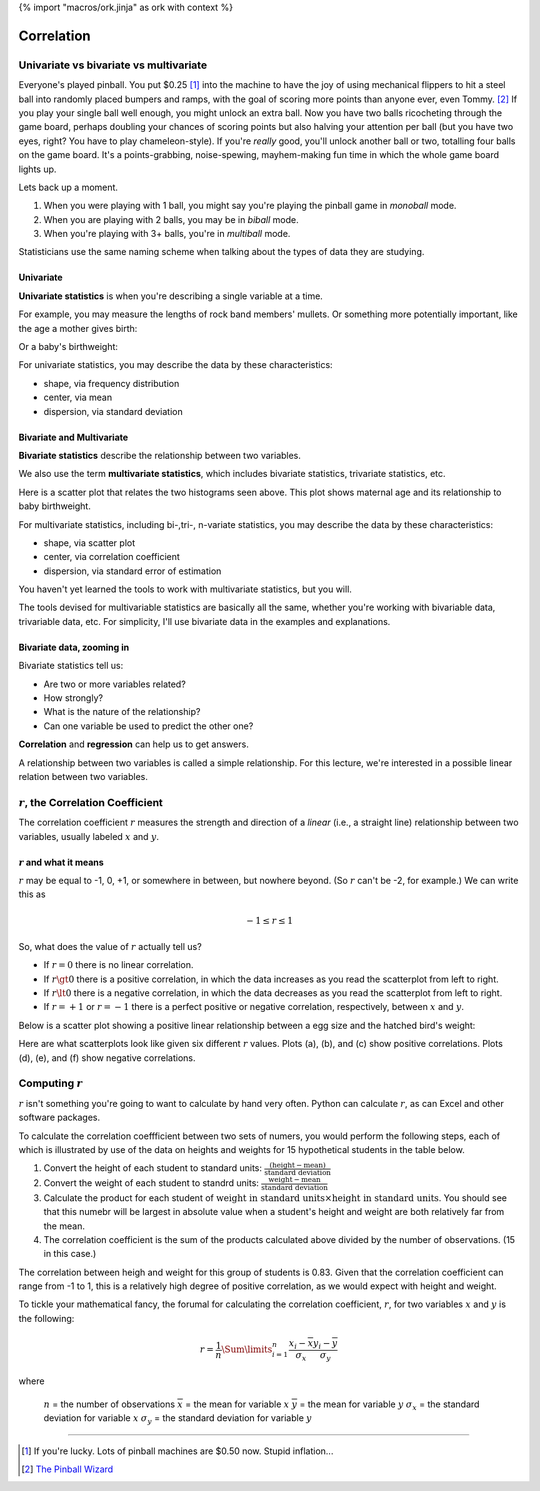 {% import "macros/ork.jinja" as ork with context %}

Correlation
**************************************************


Univariate vs bivariate vs multivariate
===========================================

Everyone's played pinball. You put $0.25 [#]_ into the machine to have the joy of using mechanical flippers to hit a steel ball into randomly placed bumpers and ramps, with the goal of scoring more points than anyone ever, even Tommy. [#]_ If you play your single ball well enough, you might unlock an extra ball. Now you have two balls ricocheting through the game board, perhaps doubling your chances of scoring points but also halving your attention per ball (but you have two eyes, right? You have to play chameleon-style). If you're *really* good, you'll unlock another ball or two, totalling four balls on the game board. It's a points-grabbing, noise-spewing, mayhem-making fun time in which the whole game board lights up.

Lets back up a moment.

1. When you were playing with 1 ball, you might say you're playing the pinball game in *monoball* mode.
#. When you are playing with 2 balls, you may be in *biball* mode.
#. When you're playing with 3+ balls, you're in *multiball* mode.

Statisticians use the same naming scheme when talking about the types of data they are studying.

Univariate 
~~~~~~~~~~~~~~

**Univariate statistics** is when you're describing a single variable at a time.

For example, you may measure the lengths of rock band members' mullets. Or something more potentially important, like the age a mother gives birth:

|maternal-age|

.. |maternal-age| image:: images/s03l01-univar-hist1.png

Or a baby's birthweight:

|baby-birthweight|

.. |baby-birthweight| image:: images/s03l01-univar-hist2.png


For univariate statistics, you may describe the data by these characteristics:

- shape, via frequency distribution
- center, via mean
- dispersion, via standard deviation

Bivariate and Multivariate
~~~~~~~~~~~~~~~~~~~~~~~~~~~~~

**Bivariate statistics** describe the relationship between two variables.

We also use the term **multivariate statistics**, which includes bivariate statistics, trivariate statistics, etc. 

Here is a scatter plot that relates the two histograms seen above. This plot shows maternal age and its relationship to baby birthweight.

|age-birthweight|

.. |age-birthweight| image:: images/s03l01-bivar-scatter.png

For multivariate statistics, including bi-,tri-, n-variate statistics, you may describe the data by these characteristics:

- shape, via scatter plot
- center, via correlation coefficient
- dispersion, via standard error of estimation

You haven't yet learned the tools to work with multivariate statistics, but you will.

The tools devised for multivariable statistics are basically all the same, whether you're working with bivariable data, trivariable data, etc. For simplicity, I'll use bivariate data in the examples and explanations.


Bivariate data, zooming in
~~~~~~~~~~~~~~~~~~~~~~~~~~~~~

Bivariate statistics tell us:

- Are two or more variables related?
- How strongly?
- What is the nature of the relationship?
- Can one variable be used to predict the other one?

**Correlation** and **regression** can help us to get answers.

A relationship between two variables is called a simple relationship. For this lecture, we're interested in a possible linear relation between two variables.


:math:`r`, the Correlation Coefficient
=========================================

The correlation coefficient :math:`r` measures the strength and direction of a *linear* (i.e., a straight line) relationship between two variables, usually labeled :math:`x` and :math:`y`.

:math:`r` and what it means
~~~~~~~~~~~~~~~~~~~~~~~~~~~~~~~~

:math:`r` may be equal to -1, 0, +1, or somewhere in between, but nowhere beyond. (So :math:`r` can't be -2, for example.) We can write this as

.. math:: 

	-1 \le r \le 1

So, what does the value of :math:`r` actually tell us?

- If :math:`r=0` there is no linear correlation.
- If :math:`r\gt0` there is a positive correlation, in which the data increases as you read the scatterplot from left to right.
- If :math:`r\lt0` there is a negative correlation, in which the data decreases as you read the scatterplot from left to right.
- If :math:`r=+1` or :math:`r=-1` there is a perfect positive or negative correlation, respectively, between :math:`x` and :math:`y`.

Below is a scatter plot showing a positive linear relationship between a egg size and the hatched bird's weight:

|bird-egg-weight|

.. |bird-egg-weight| image:: images/s03l01-bivar-poslinear.png

Here are what scatterplots look like given six different :math:`r` values. Plots (a), (b), and (c) show positive correlations. Plots (d), (e), and (f) show negative correlations.

|correlationplots|

.. |correlationplots| image:: images/s03l01-correlation-plots.jpg


Computing :math:`r`
======================

:math:`r` isn't something you're going to want to calculate by hand very often. Python can calculate :math:`r`, as can Excel and other software packages.  

To calculate the correlation coeffficient between two sets of numers, you would perform the following steps, each of which is illustrated by use of the data on heights and weights for 15 hypothetical students in the table below.

1. Convert the height of each student to standard units: :math:`\frac{(\text{height} - \text{mean})}{\text{standard deviation}}`
#. Convert the weight of each student to standrd units: :math:`\frac{\text{weight} - \text{mean}}{\text{standard deviation}}`
#. Calculate the product for each student of :math:`\text{weight in standard units} \times \text{height in standard units}`. You should see that this numebr will be largest in absolute value when a student's height and weight are both relatively far from the mean.
#. The correlation coefficient is the sum of the products calculated above divided by the number of observations. (15 in this case.)

The correlation between heigh and weight for this group of students is 0.83. Given that the correlation coefficient can range from -1 to 1, this is a relatively high degree of positive correlation, as we would expect with height and weight.


To tickle your mathematical fancy, the forumal for calculating the correlation coefficient, :math:`r`, for two variables :math:`x` and :math:`y` is the following:

.. math::

	r = \frac{1}{n} \Sum\limits_{i=1}^n \frac{x_i-\overline{x}}{\sigma_x} \frac{y_i-\overline{y}}{\sigma_y}

where 

	:math:`n` = the number of observations
	:math:`\overline{x}` = the mean for variable :math:`x`
	:math:`\overline{y}` = the mean for variable :math:`y`
	:math:`\sigma_x` = the standard deviation for variable :math:`x`
	:math:`\sigma_y` = the standard deviation for variable :math:`y`

------------------------------------------------------------------------------------------------------------------------

.. [#] If you're lucky. Lots of pinball machines are $0.50 now. Stupid inflation...

.. [#] `The Pinball Wizard <http://en.wikipedia.org/wiki/The_Who%27s_Tommy>`_
